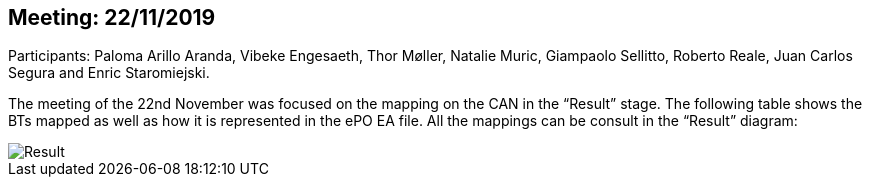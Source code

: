 == Meeting: 22/11/2019

Participants: Paloma Arillo Aranda, Vibeke Engesaeth, Thor Møller, Natalie Muric, Giampaolo Sellitto, Roberto Reale, Juan Carlos Segura and Enric Staromiejski.


The meeting of the 22nd November was focused on the mapping on the CAN in the “Result” stage. The following table shows the BTs mapped as well as how it is represented in the ePO EA file. All the mappings can be consult in the “Result” diagram:

image::22112019.jpeg[Result]